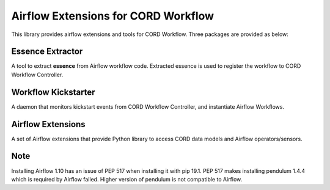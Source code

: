 Airflow Extensions for CORD Workflow
====================================
This library provides airflow extensions and tools for CORD Workflow.
Three packages are provided as below:

Essence Extractor
-----------------
A tool to extract **essence** from Airflow workflow code. Extracted essence is
used to register the workflow to CORD Workflow Controller.

Workflow Kickstarter
--------------------
A daemon that monitors kickstart events from CORD Workflow Controller, and
instantiate Airflow Workflows.

Airflow Extensions
------------------
A set of Airflow extensions that provide Python library to access CORD data
models and Airflow operators/sensors.



Note
----
Installing Airflow 1.10 has an issue of PEP 517 when installing it with pip 19.1.
PEP 517 makes installing pendulum 1.4.4 which is required by Airflow failed.
Higher version of pendulum is not compatible to Airflow.